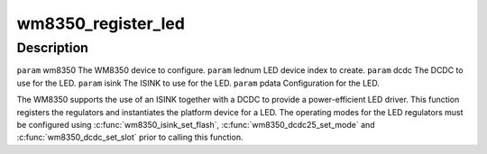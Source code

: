 .. -*- coding: utf-8; mode: rst -*-
.. src-file: drivers/regulator/wm8350-regulator.c

.. _`wm8350_register_led`:

wm8350_register_led
===================

.. c:function:: int wm8350_register_led(struct wm8350 *wm8350, int lednum, int dcdc, int isink, struct wm8350_led_platform_data *pdata)

    Register a WM8350 LED output

    :param struct wm8350 \*wm8350:
        *undescribed*

    :param int lednum:
        *undescribed*

    :param int dcdc:
        *undescribed*

    :param int isink:
        *undescribed*

    :param struct wm8350_led_platform_data \*pdata:
        *undescribed*

.. _`wm8350_register_led.description`:

Description
-----------

\ ``param``\  wm8350 The WM8350 device to configure.
\ ``param``\  lednum LED device index to create.
\ ``param``\  dcdc The DCDC to use for the LED.
\ ``param``\  isink The ISINK to use for the LED.
\ ``param``\  pdata Configuration for the LED.

The WM8350 supports the use of an ISINK together with a DCDC to
provide a power-efficient LED driver.  This function registers the
regulators and instantiates the platform device for a LED.  The
operating modes for the LED regulators must be configured using
\ :c:func:`wm8350_isink_set_flash`\ , \ :c:func:`wm8350_dcdc25_set_mode`\  and
\ :c:func:`wm8350_dcdc_set_slot`\  prior to calling this function.

.. This file was automatic generated / don't edit.

